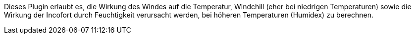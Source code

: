 
Dieses Plugin erlaubt es, die Wirkung des Windes auf die Temperatur, Windchill (eher bei niedrigen Temperaturen) sowie die Wirkung der Incofort durch Feuchtigkeit verursacht werden, bei höheren Temperaturen (Humidex) zu berechnen.